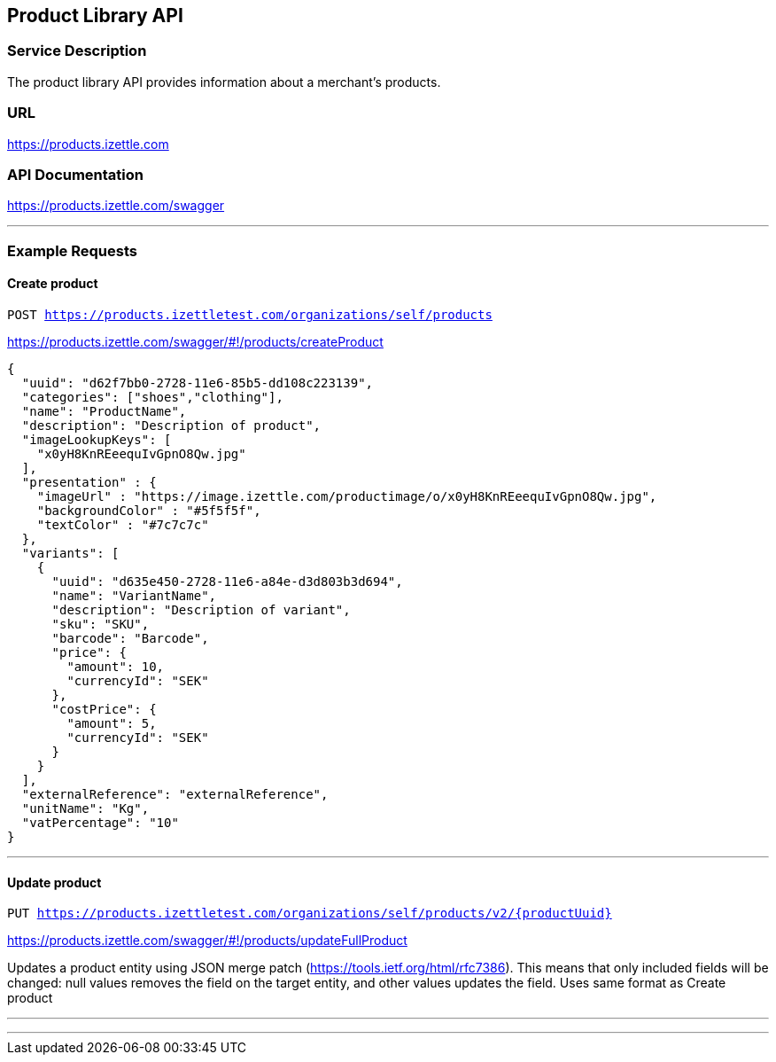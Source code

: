## Product Library API

### Service Description
The product library API provides information about a merchant's products.

### URL
https://products.izettle.com

### API Documentation
https://products.izettle.com/swagger

---
### Example Requests
#### Create product
`POST https://products.izettletest.com/organizations/self/products`

https://products.izettle.com/swagger/#!/products/createProduct
```json
{
  "uuid": "d62f7bb0-2728-11e6-85b5-dd108c223139",
  "categories": ["shoes","clothing"],
  "name": "ProductName",
  "description": "Description of product",
  "imageLookupKeys": [
    "x0yH8KnREeequIvGpnO8Qw.jpg"
  ],
  "presentation" : {
    "imageUrl" : "https://image.izettle.com/productimage/o/x0yH8KnREeequIvGpnO8Qw.jpg",
    "backgroundColor" : "#5f5f5f",
    "textColor" : "#7c7c7c"
  },
  "variants": [
    {
      "uuid": "d635e450-2728-11e6-a84e-d3d803b3d694",
      "name": "VariantName",
      "description": "Description of variant",
      "sku": "SKU",
      "barcode": "Barcode",
      "price": {
        "amount": 10,
        "currencyId": "SEK"
      },
      "costPrice": {
        "amount": 5,
        "currencyId": "SEK"
      }
    }
  ],
  "externalReference": "externalReference",
  "unitName": "Kg",
  "vatPercentage": "10"
}
```
---

#### Update product
`PUT https://products.izettletest.com/organizations/self/products/v2/{productUuid}`

https://products.izettle.com/swagger/#!/products/updateFullProduct

Updates a product entity using JSON merge patch (https://tools.ietf.org/html/rfc7386). This means that only included fields will be changed: null values removes the field on the target entity, and other values updates the field.
Uses same format as Create product

---

```json

```
---
